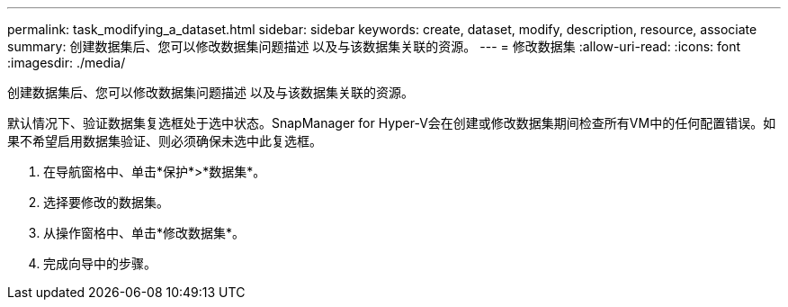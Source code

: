---
permalink: task_modifying_a_dataset.html 
sidebar: sidebar 
keywords: create, dataset, modify, description, resource, associate 
summary: 创建数据集后、您可以修改数据集问题描述 以及与该数据集关联的资源。 
---
= 修改数据集
:allow-uri-read: 
:icons: font
:imagesdir: ./media/


[role="lead"]
创建数据集后、您可以修改数据集问题描述 以及与该数据集关联的资源。

默认情况下、验证数据集复选框处于选中状态。SnapManager for Hyper-V会在创建或修改数据集期间检查所有VM中的任何配置错误。如果不希望启用数据集验证、则必须确保未选中此复选框。

. 在导航窗格中、单击*保护*>*数据集*。
. 选择要修改的数据集。
. 从操作窗格中、单击*修改数据集*。
. 完成向导中的步骤。

